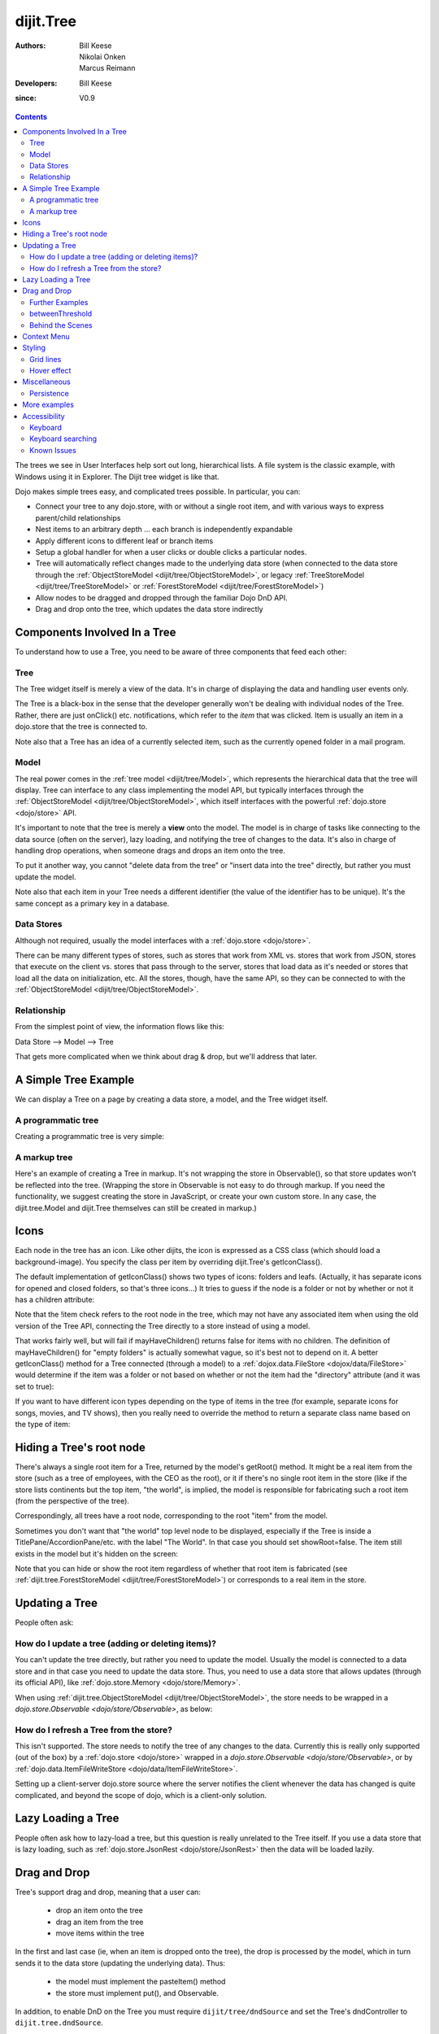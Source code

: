 .. _dijit/Tree:

==========
dijit.Tree
==========

:Authors: Bill Keese, Nikolai Onken, Marcus Reimann
:Developers: Bill Keese
:since: V0.9

.. contents ::
    :depth: 2

The trees we see in User Interfaces help sort out long, hierarchical lists.
A file system is the classic example, with Windows using it in Explorer.
The Dijit tree widget is like that.

Dojo makes simple trees easy, and complicated trees possible.
In particular, you can:

* Connect your tree to any dojo.store, with or without a single root item, and with various ways to express parent/child relationships
* Nest items to an arbitrary depth ... each branch is independently expandable
* Apply different icons to different leaf or branch items
* Setup a global handler for when a user clicks or double clicks a particular nodes.
* Tree will automatically reflect changes made to the underlying data store (when connected to the data store through
  the :ref:`ObjectStoreModel <dijit/tree/ObjectStoreModel>`, or legacy
  :ref:`TreeStoreModel <dijit/tree/TreeStoreModel>` or :ref:`ForestStoreModel <dijit/tree/ForestStoreModel>`)
* Allow nodes to be dragged and dropped through the familiar Dojo DnD API.
* Drag and drop onto the tree, which updates the data store indirectly


Components Involved In a Tree
=============================

To understand how to use a Tree, you need to be aware of three components that feed each other:

Tree
----
The Tree widget itself is merely a view of the data.
It's in charge of displaying the data and handling user events only.

The Tree is a black-box in the sense that the developer generally won't be dealing with individual nodes of the Tree.
Rather, there are just onClick() etc.
notifications, which refer to the *item* that was clicked.
Item is usually an item in a dojo.store that the tree is connected to.

Note also that a Tree has an idea of a currently selected item, such as the currently opened folder in a mail program.

Model
-----
The real power comes in the :ref:`tree model <dijit/tree/Model>`,
which represents the hierarchical data that the tree will display.
Tree can interface to any class implementing the model API,
but typically interfaces through the :ref:`ObjectStoreModel <dijit/tree/ObjectStoreModel>`,
which itself interfaces with the powerful :ref:`dojo.store <dojo/store>` API.

It's important to note that the tree is merely a **view** onto the model.
The model is in charge of tasks like connecting to the data source (often on the server), lazy loading, and notifying the tree of changes to the data.
It's also in charge of handling drop operations, when someone drags and drops an item onto the tree.

To put it another way, you cannot "delete data from the tree" or "insert data into the tree" directly, but rather you must update the model.

Note also that each item in your Tree needs a different identifier (the value of the identifier has to be unique).
It's the same concept as a primary key in a database.


Data Stores
-----------
Although not required, usually the model interfaces with a :ref:`dojo.store <dojo/store>`.

There can be many different types of stores, such as stores that work from XML vs.
stores that work from JSON, stores that execute on the client vs.
stores that pass through to the server, stores that load data as it's needed or stores that load all the data on initialization, etc.
All the stores, though, have the same API, so they can be connected to with the
:ref:`ObjectStoreModel <dijit/tree/ObjectStoreModel>`.

Relationship
------------
From the simplest point of view, the information flows like this:

Data Store --> Model --> Tree

That gets more complicated when we think about drag & drop, but we'll address that later.

A Simple Tree Example
=====================

We can display a Tree on a page by creating a data store, a model, and the Tree widget itself.

A programmatic tree
-------------------

Creating a programmatic tree is very simple:

.. code-example ::
  :djConfig: async: true

  .. js ::

        require([
            "dojo/_base/window", "dojo/store/Memory",
            "dijit/tree/ObjectStoreModel", "dijit/Tree",
            "dojo/domReady!"
        ], function(win, Memory, ObjectStoreModel, Tree){

            // Create test store, adding the getChildren() method required by ObjectStoreModel
            var myStore = new Memory({
                data: [
                    { id: 'world', name:'The earth', type:'planet', population: '6 billion'},
                    { id: 'AF', name:'Africa', type:'continent', population:'900 million', area: '30,221,532 sq km',
                            timezone: '-1 UTC to +4 UTC', parent: 'world'},
                        { id: 'EG', name:'Egypt', type:'country', parent: 'AF' },
                        { id: 'KE', name:'Kenya', type:'country', parent: 'AF' },
                            { id: 'Nairobi', name:'Nairobi', type:'city', parent: 'KE' },
                            { id: 'Mombasa', name:'Mombasa', type:'city', parent: 'KE' },
                        { id: 'SD', name:'Sudan', type:'country', parent: 'AF' },
                            { id: 'Khartoum', name:'Khartoum', type:'city', parent: 'SD' },
                    { id: 'AS', name:'Asia', type:'continent', parent: 'world' },
                        { id: 'CN', name:'China', type:'country', parent: 'AS' },
                        { id: 'IN', name:'India', type:'country', parent: 'AS' },
                        { id: 'RU', name:'Russia', type:'country', parent: 'AS' },
                        { id: 'MN', name:'Mongolia', type:'country', parent: 'AS' },
                    { id: 'OC', name:'Oceania', type:'continent', population:'21 million', parent: 'world'},
                    { id: 'EU', name:'Europe', type:'continent', parent: 'world' },
                        { id: 'DE', name:'Germany', type:'country', parent: 'EU' },
                        { id: 'FR', name:'France', type:'country', parent: 'EU' },
                        { id: 'ES', name:'Spain', type:'country', parent: 'EU' },
                        { id: 'IT', name:'Italy', type:'country', parent: 'EU' },
                    { id: 'NA', name:'North America', type:'continent', parent: 'world' },
                    { id: 'SA', name:'South America', type:'continent', parent: 'world' }
                ],
                getChildren: function(object){
                    return this.query({parent: object.id});
                }
            });

            // Create the model
            var myModel = new ObjectStoreModel({
                store: myStore,
                query: {id: 'world'}
            });

            // Create the Tree.
            var tree = new Tree({
                model: myModel
            });
            tree.placeAt(win.body());
            tree.startup();
        });


A markup tree
-------------

Here's an example of creating a Tree in markup.
It's not wrapping the store in Observable(), so that store updates won't be reflected into the tree.
(Wrapping the store in Observable is not easy to do through markup.
If you need the functionality, we suggest creating the store in JavaScript, or create your own custom store.
In any case, the dijit.tree.Model and dijit.Tree themselves can still be created in markup.)

.. code-example ::
  :djConfig: async: true, parseOnLoad: true

  .. js ::

    require(["dojo/parser", "dojo/store/Memory", "dijit/tree/ObjectStoreModel", "dijit/Tree"]);

  .. html ::

    <div data-dojo-type="dojo/store/Memory" data-dojo-id="myStore">
        <!-- Create store with inlined data.
            For larger data sets should use dojo.store.JsonRest etc. instead of dojo.store.Memory. -->
        <script type="dojo/method">
             this.setData([
                { id: 'world', name:'The earth', type:'planet', population: '6 billion'},
                { id: 'AF', name:'Africa', type:'continent', population:'900 million', area: '30,221,532 sq km',
                        timezone: '-1 UTC to +4 UTC', parent: 'world'},
                    { id: 'EG', name:'Egypt', type:'country', parent: 'AF' },
                    { id: 'KE', name:'Kenya', type:'country', parent: 'AF' },
                        { id: 'Nairobi', name:'Nairobi', type:'city', parent: 'KE' },
                        { id: 'Mombasa', name:'Mombasa', type:'city', parent: 'KE' },
                    { id: 'SD', name:'Sudan', type:'country', parent: 'AF' },
                        { id: 'Khartoum', name:'Khartoum', type:'city', parent: 'SD' },
                { id: 'AS', name:'Asia', type:'continent', parent: 'world' },
                    { id: 'CN', name:'China', type:'country', parent: 'AS' },
                    { id: 'IN', name:'India', type:'country', parent: 'AS' },
                    { id: 'RU', name:'Russia', type:'country', parent: 'AS' },
                    { id: 'MN', name:'Mongolia', type:'country', parent: 'AS' },
                { id: 'OC', name:'Oceania', type:'continent', population:'21 million', parent: 'world'},
                { id: 'EU', name:'Europe', type:'continent', parent: 'world' },
                    { id: 'DE', name:'Germany', type:'country', parent: 'EU' },
                    { id: 'FR', name:'France', type:'country', parent: 'EU' },
                    { id: 'ES', name:'Spain', type:'country', parent: 'EU' },
                    { id: 'IT', name:'Italy', type:'country', parent: 'EU' },
                { id: 'NA', name:'North America', type:'continent', parent: 'world' },
                { id: 'SA', name:'South America', type:'continent', parent: 'world' }
            ]);
        </script>
        <script type="dojo/method" data-dojo-event="getChildren" data-dojo-args="object">
             // Supply a getChildren() method to store for the data model where
             // children objects point to their parent (aka relational model)
             return this.query({parent: object.id});
        </script>
    </div>

    <!-- Create the model bridging the store and the Tree -->
    <div data-dojo-type="dijit/tree/ObjectStoreModel" data-dojo-id="myModel"
      data-dojo-props="store: myStore, query: {id: 'world'}"></div>

    <!-- Create the tree -->
    <div data-dojo-type="dijit/Tree" id="myTree" data-dojo-props="model: myModel"></div>


Icons
=====

Each node in the tree has an icon.
Like other dijits, the icon is expressed as a CSS class (which should load a background-image).
You specify the class per item by overriding dijit.Tree's getIconClass().

The default implementation of getIconClass() shows two types of icons: folders and leafs.
(Actually, it has separate icons for opened and closed folders, so that's three icons...)
It tries to guess if the node is a folder or not by whether or not it has a children attribute:

.. js ::
  
    getIconClass: function(/*dojo.store.Item*/ item, /*Boolean*/ opened){
        return (!item || this.model.mayHaveChildren(item)) ? (opened ? "dijitFolderOpened" : "dijitFolderClosed") : "dijitLeaf"
    },

Note that the !item check refers to the root node in the tree,
which may not have any associated item when using the old version of the Tree API,
connecting the Tree directly to a store instead of using a model.

That works fairly well, but will fail if mayHaveChildren() returns false for items with no children.
The definition of mayHaveChildren() for "empty folders" is actually somewhat vague, so it's best not to depend on it.
A better getIconClass() method for a Tree connected (through a model) to a :ref:`dojox.data.FileStore <dojox/data/FileStore>`
would determine if the item was a folder or not based on whether or not the item had the "directory" attribute
(and it was set to true):

.. js ::
  
    getIconClass: function(/*dojo.store.Item*/ item, /*Boolean*/ opened){
        return myStore.getValue(item, 'directory') ? (opened ? "dijitFolderOpened" : "dijitFolderClosed") : "dijitLeaf";
    },


If you want to have different icon types depending on the type of items in the tree (for example,
separate icons for songs, movies, and TV shows), then you really need to override the method
to return a separate class name based on the type of item:

.. html ::
  
  <script type="dojo/method" data-dojo-event="getIconClass" data-dojo-args="item, opened">
      if(item == this.model.root){
          return (opened ? "customFolderOpenedIcon" : "customFolderClosedIcon");
      }else{
          return myStore.getValue(item, "type") + "Icon";
      }
  </script>



Hiding a Tree's root node
=========================

There's always a single root item for a Tree, returned by the model's getRoot() method.
It might be a real item from the store (such as a tree of employees, with the CEO as the root),
or it if there's no single root item in the store (like if the store lists continents but the top item,
"the world", is implied, the model is responsible for fabricating such a root item (from the perspective of the tree).

Correspondingly, all trees have a root node, corresponding to the root "item" from the model.

Sometimes you don't want that "the world" top level node to be displayed,
especially if the Tree is inside a TitlePane/AccordionPane/etc. with the label "The World".
In that case you should set showRoot=false.
The item still exists in the model but it's hidden on the screen:

.. code-example ::
  :djConfig: async: true, parseOnLoad: true

  .. js ::

    require(["dojo/parser", "dojo/store/Memory", "dijit/tree/ObjectStoreModel", "dijit/Tree"]);

  .. html ::

    <!-- Create store with inlined data.
        For larger data sets should use dojo.store.JsonRest etc. instead of dojo.store.Memory. -->
    <div data-dojo-type="dojo/store/Memory" data-dojo-id="myStore">
        <script type="dojo/method">
             this.setData([
                { id: 'world', name:'The earth', type:'planet', population: '6 billion'},
                { id: 'AF', name:'Africa', type:'continent', population:'900 million', area: '30,221,532 sq km',
                        timezone: '-1 UTC to +4 UTC', parent: 'world'},
                    { id: 'EG', name:'Egypt', type:'country', parent: 'AF' },
                    { id: 'KE', name:'Kenya', type:'country', parent: 'AF' },
                        { id: 'Nairobi', name:'Nairobi', type:'city', parent: 'KE' },
                        { id: 'Mombasa', name:'Mombasa', type:'city', parent: 'KE' },
                    { id: 'SD', name:'Sudan', type:'country', parent: 'AF' },
                        { id: 'Khartoum', name:'Khartoum', type:'city', parent: 'SD' },
                { id: 'AS', name:'Asia', type:'continent', parent: 'world' },
                    { id: 'CN', name:'China', type:'country', parent: 'AS' },
                    { id: 'IN', name:'India', type:'country', parent: 'AS' },
                    { id: 'RU', name:'Russia', type:'country', parent: 'AS' },
                    { id: 'MN', name:'Mongolia', type:'country', parent: 'AS' },
                { id: 'OC', name:'Oceania', type:'continent', population:'21 million', parent: 'world'},
                { id: 'EU', name:'Europe', type:'continent', parent: 'world' },
                    { id: 'DE', name:'Germany', type:'country', parent: 'EU' },
                    { id: 'FR', name:'France', type:'country', parent: 'EU' },
                    { id: 'ES', name:'Spain', type:'country', parent: 'EU' },
                    { id: 'IT', name:'Italy', type:'country', parent: 'EU' },
                { id: 'NA', name:'North America', type:'continent', parent: 'world' },
                { id: 'SA', name:'South America', type:'continent', parent: 'world' }
            ]);
        </script>
        <script type="dojo/method" data-dojo-event="getChildren" data-dojo-args="object">
             // Supply a getChildren() method to store for the data model where
             // children objects point to their parent (aka relational model)
             return this.query({parent: object.id});
        </script>
    </div>

    <!-- Create the model bridging the store and the Tree -->
    <div data-dojo-type="dijit/tree/ObjectStoreModel" data-dojo-id="myModel"
      data-dojo-props="store: myStore, query: {id: 'world'}"></div>

    <!-- Create the tree -->
    <div data-dojo-type="dijit/Tree" id="myTree"
            data-dojo-props="model: myModel, showRoot: false"></div>


Note that you can hide or show the root item regardless of whether that root item is fabricated
(see :ref:`dijit.tree.ForestStoreModel <dijit/tree/ForestStoreModel>`)
or corresponds to a real item in the store.

Updating a Tree
===============

People often ask:

How do I update a tree (adding or deleting items)?
--------------------------------------------------

You can't update the tree directly, but rather you need to update the model.
Usually the model is connected to a data store and in that case you need to update the data store.
Thus, you need to use a data store that allows updates (through its official API),
like :ref:`dojo.store.Memory <dojo/store/Memory>`.

When using :ref:`dijit.tree.ObjectStoreModel <dijit/tree/ObjectStoreModel>`, the store needs to be wrapped
in a `dojo.store.Observable <dojo/store/Observable>`, as below:

.. code-example ::
  :djConfig: async: true, parseOnLoad: false

  .. js ::

        require([
            "dojo/store/Memory", "dojo/store/Observable",
            "dijit/tree/ObjectStoreModel", "dijit/Tree", "dojo/parser"
        ], function(Memory, Observable, ObjectStoreModel, Tree, parser){
            // Create test store, adding a getChildren() method needed by the model
            myStore = new Memory({
                data: [
                    { id: 'world', name:'The earth', type:'planet', population: '6 billion'},
                    { id: 'AF', name:'Africa', type:'continent', population:'900 million', area: '30,221,532 sq km',
                            timezone: '-1 UTC to +4 UTC', parent: 'world'},
                        { id: 'EG', name:'Egypt', type:'country', parent: 'AF' },
                        { id: 'KE', name:'Kenya', type:'country', parent: 'AF' },
                            { id: 'Nairobi', name:'Nairobi', type:'city', parent: 'KE' },
                            { id: 'Mombasa', name:'Mombasa', type:'city', parent: 'KE' },
                        { id: 'SD', name:'Sudan', type:'country', parent: 'AF' },
                            { id: 'Khartoum', name:'Khartoum', type:'city', parent: 'SD' },
                    { id: 'AS', name:'Asia', type:'continent', parent: 'world' },
                        { id: 'CN', name:'China', type:'country', parent: 'AS' },
                        { id: 'IN', name:'India', type:'country', parent: 'AS' },
                        { id: 'RU', name:'Russia', type:'country', parent: 'AS' },
                        { id: 'MN', name:'Mongolia', type:'country', parent: 'AS' },
                    { id: 'OC', name:'Oceania', type:'continent', population:'21 million', parent: 'world'},
                    { id: 'EU', name:'Europe', type:'continent', parent: 'world' },
                        { id: 'DE', name:'Germany', type:'country', parent: 'EU' },
                        { id: 'FR', name:'France', type:'country', parent: 'EU' },
                        { id: 'ES', name:'Spain', type:'country', parent: 'EU' },
                        { id: 'IT', name:'Italy', type:'country', parent: 'EU' },
                    { id: 'NA', name:'North America', type:'continent', parent: 'world' },
                    { id: 'SA', name:'South America', type:'continent', parent: 'world' }
                ],
                getChildren: function(object){
                    // Add a getChildren() method to store for the data model where
                    // children objects point to their parent (aka relational model)
                    return this.query({parent: object.id});
                }
            });

            // Wrap the store in Observable so that updates to the store are reflected to the Tree
            myStore = new Observable(myStore);

            myModel = new ObjectStoreModel({
                store: myStore,
                query: { id: "world" }
            });

            parser.parse();
        });

  .. html ::

    <!-- Create the tree -->
    <div data-dojo-type="dijit/Tree" id="myTree" data-dojo-props="model: myModel"></div>

    <!-- Buttons to show data store update -->
    <button onclick="myStore.add({id: 'US', name:'United States', type:'country', parent: 'NA'});">
        Add U.S. as child of North America
    </button>
    <button onclick="myStore.remove('EU');">
        Remove Europe
    </button>


How do I refresh a Tree from the store?
---------------------------------------

This isn't supported.
The store needs to notify the tree of any changes to the data.
Currently this is really only supported (out of the box) by a :ref:`dojo.store <dojo/store>`
wrapped in a `dojo.store.Observable <dojo/store/Observable>`, or by
:ref:`dojo.data.ItemFileWriteStore <dojo/data/ItemFileWriteStore>`.

Setting up a client-server dojo.store source where the server notifies the client whenever the data has changed
is quite complicated, and beyond the scope of dojo, which is a client-only solution.

Lazy Loading a Tree
===================
People often ask how to lazy-load a tree, but this question is really unrelated to the Tree itself.
If you use a data store that is lazy loading, such as :ref:`dojo.store.JsonRest <dojo/store/JsonRest>`
then the data will be loaded lazily.


Drag and Drop
=============

Tree's support drag and drop, meaning that a user can:

  * drop an item onto the tree
  * drag an item from the tree
  * move items within the tree

In the first and last case (ie, when an item is dropped onto the tree), the drop is processed by the model,
which in turn sends it to the data store (updating the underlying data).
Thus:

  * the model must implement the pasteItem() method
  * the store must implement put(), and Observable.

In addition, to enable DnD on the Tree you must require ``dijit/tree/dndSource``
and set the Tree's dndController to ``dijit.tree.dndSource``.

.. code-example ::
  :djConfig: async: true

  .. js ::

    require([
        "dojo/aspect", "dojo/_base/window", "dojo/store/Memory", "dojo/store/Observable",
        "dijit/Tree", "dijit/tree/ObjectStoreModel", "dijit/tree/dndSource",
        "dojo/domReady!"
    ], function(aspect, win, Memory, Observable, Tree, ObjectStoreModel, dndSource){

            // Create test store, adding the getChildren() method required by ObjectStoreModel,
            // and making put(child, {parent: parent}) work
            var memoryStore = new Memory({
                data: [
                    { id: 'world', name:'The earth', type:'planet', population: '6 billion'},
                    { id: 'AF', name:'Africa', type:'continent', population:'900 million', area: '30,221,532 sq km',
                            timezone: '-1 UTC to +4 UTC', parent: 'world'},
                        { id: 'EG', name:'Egypt', type:'country', parent: 'AF' },
                        { id: 'KE', name:'Kenya', type:'country', parent: 'AF' },
                            { id: 'Nairobi', name:'Nairobi', type:'city', parent: 'KE' },
                            { id: 'Mombasa', name:'Mombasa', type:'city', parent: 'KE' },
                        { id: 'SD', name:'Sudan', type:'country', parent: 'AF' },
                            { id: 'Khartoum', name:'Khartoum', type:'city', parent: 'SD' },
                    { id: 'AS', name:'Asia', type:'continent', parent: 'world' },
                        { id: 'CN', name:'China', type:'country', parent: 'AS' },
                        { id: 'IN', name:'India', type:'country', parent: 'AS' },
                        { id: 'RU', name:'Russia', type:'country', parent: 'AS' },
                        { id: 'MN', name:'Mongolia', type:'country', parent: 'AS' },
                    { id: 'OC', name:'Oceania', type:'continent', population:'21 million', parent: 'world'},
                        { id: 'AU', name:'Australia', type:'country', population:'21 million', parent: 'OC'},
                    { id: 'EU', name:'Europe', type:'continent', parent: 'world' },
                        { id: 'DE', name:'Germany', type:'country', parent: 'EU' },
                        { id: 'FR', name:'France', type:'country', parent: 'EU' },
                        { id: 'ES', name:'Spain', type:'country', parent: 'EU' },
                        { id: 'IT', name:'Italy', type:'country', parent: 'EU' },
                    { id: 'NA', name:'North America', type:'continent', parent: 'world' },
                        { id: 'MX', name:'Mexico', type:'country',  population:'108 million', area:'1,972,550 sq km',
                                parent: 'NA' },
                            { id: 'Mexico City', name:'Mexico City', type:'city', population:'19 million', timezone:'-6 UTC', parent: 'MX'},
                            { id: 'Guadalajara', name:'Guadalajara', type:'city', population:'4 million', timezone:'-6 UTC', parent: 'MX' },
                        { id: 'CA', name:'Canada', type:'country',  population:'33 million', area:'9,984,670 sq km', parent: 'NA' },
                            { id: 'Ottawa', name:'Ottawa', type:'city', population:'0.9 million', timezone:'-5 UTC', parent: 'CA'},
                            { id: 'Toronto', name:'Toronto', type:'city', population:'2.5 million', timezone:'-5 UTC', parent: 'CA' },
                        { id: 'US', name:'United States of America', type:'country', parent: 'NA' },
                    { id: 'SA', name:'South America', type:'continent', parent: 'world' },
                        { id: 'BR', name:'Brazil', type:'country', population:'186 million', parent: 'SA' },
                        { id: 'AR', name:'Argentina', type:'country', population:'40 million', parent: 'SA' }
                ],
                getChildren: function(object){
                    return this.query({parent: object.id});
                }
            });
            aspect.around(memoryStore, "put", function(originalPut){
                // To support DnD, the store must support put(child, {parent: parent}).
                // Since memory store doesn't, we hack it.
                // Since our store is relational, that just amounts to setting child.parent
                // to the parent's id.
                return function(obj, options){
                    if(options && options.parent){
                        obj.parent = options.parent.id;
                    }
                    return originalPut.call(memoryStore, obj, options);
                }
            });

            // Wrap the store in Observable so that updates to the store are reflected to the Tree
            var observableStore = new Observable(memoryStore);

            // Create the model
            var myModel = new ObjectStoreModel({
                store: observableStore,
                query: {id: 'world'}
            });

            // Create Tree
            (new Tree({
                model: myModel,
                dndController: dndSource
            })).placeAt(win.body()).startup();
        });

You can also specify custom checkAcceptance() and checkItemAcceptance() to accept/reject items to the tree.
(The former function operates at the Tree level, and the latter operates per Tree node,
allowing things like rejecting dropping items onto leaf nodes.)

Further Examples
----------------

If you are interested in further examples, please make sure you have glanced at the unit tests.
You can find a good example in
`test_Tree_Dnd.html <http://download.dojotoolkit.org/release-1.7.1/dojo-release-1.7.1/dijit/tests/tree/test_Tree_DnD.html>`_.

betweenThreshold
----------------
If between threshold is set to a positive integer value like 5 (which represents 5 pixels),
then dragging within 5px of the top or bottom of a tree node,
is interpreted as trying to make the drag source the previous or next sibling of the drop target
rather than the child of the drop target.
This is useful for when a user can control the order of the children of the child nodes:

.. code-example ::
  :djConfig: async: true

  .. js ::

    require([
        "dojo/aspect", "dojo/_base/window", "dojo/store/Memory", "dojo/store/Observable",
        "dijit/Tree", "dijit/tree/ObjectStoreModel", "dijit/tree/dndSource",
        "dojo/domReady!"
    ], function(aspect, win, Memory, Observable, Tree, ObjectStoreModel, dndSource){

            // Create test store, adding the getChildren() method required by ObjectStoreModel,
            // and making put(child, {parent: parent}) work
            var memoryStore = new Memory({
                data: [
                    { id: 'world', name:'The earth', type:'planet', population: '6 billion'},
                    { id: 'AF', name:'Africa', type:'continent', population:'900 million', area: '30,221,532 sq km',
                            timezone: '-1 UTC to +4 UTC', parent: 'world'},
                        { id: 'EG', name:'Egypt', type:'country', parent: 'AF' },
                        { id: 'KE', name:'Kenya', type:'country', parent: 'AF' },
                            { id: 'Nairobi', name:'Nairobi', type:'city', parent: 'KE' },
                            { id: 'Mombasa', name:'Mombasa', type:'city', parent: 'KE' },
                        { id: 'SD', name:'Sudan', type:'country', parent: 'AF' },
                            { id: 'Khartoum', name:'Khartoum', type:'city', parent: 'SD' },
                    { id: 'AS', name:'Asia', type:'continent', parent: 'world' },
                        { id: 'CN', name:'China', type:'country', parent: 'AS' },
                        { id: 'IN', name:'India', type:'country', parent: 'AS' },
                        { id: 'RU', name:'Russia', type:'country', parent: 'AS' },
                        { id: 'MN', name:'Mongolia', type:'country', parent: 'AS' },
                    { id: 'OC', name:'Oceania', type:'continent', population:'21 million', parent: 'world'},
                        { id: 'AU', name:'Australia', type:'country', population:'21 million', parent: 'OC'},
                    { id: 'EU', name:'Europe', type:'continent', parent: 'world' },
                        { id: 'DE', name:'Germany', type:'country', parent: 'EU' },
                        { id: 'FR', name:'France', type:'country', parent: 'EU' },
                        { id: 'ES', name:'Spain', type:'country', parent: 'EU' },
                        { id: 'IT', name:'Italy', type:'country', parent: 'EU' },
                    { id: 'NA', name:'North America', type:'continent', parent: 'world' },
                        { id: 'MX', name:'Mexico', type:'country',  population:'108 million', area:'1,972,550 sq km',
                                parent: 'NA' },
                            { id: 'Mexico City', name:'Mexico City', type:'city', population:'19 million', timezone:'-6 UTC', parent: 'MX'},
                            { id: 'Guadalajara', name:'Guadalajara', type:'city', population:'4 million', timezone:'-6 UTC', parent: 'MX' },
                        { id: 'CA', name:'Canada', type:'country',  population:'33 million', area:'9,984,670 sq km', parent: 'NA' },
                            { id: 'Ottawa', name:'Ottawa', type:'city', population:'0.9 million', timezone:'-5 UTC', parent: 'CA'},
                            { id: 'Toronto', name:'Toronto', type:'city', population:'2.5 million', timezone:'-5 UTC', parent: 'CA' },
                        { id: 'US', name:'United States of America', type:'country', parent: 'NA' },
                    { id: 'SA', name:'South America', type:'continent', parent: 'world' },
                        { id: 'BR', name:'Brazil', type:'country', population:'186 million', parent: 'SA' },
                        { id: 'AR', name:'Argentina', type:'country', population:'40 million', parent: 'SA' }
                ],
                getChildren: function(object){
                    return this.query({parent: object.id});
                }
            });
            aspect.around(memoryStore, "put", function(originalPut){
                // To support DnD, the store must support put(child, {parent: parent}).
                // Since memory store doesn't, we hack it.
                // Since our store is relational, that just amounts to setting child.parent
                // to the parent's id.
                return function(obj, options){
                    if(options && options.parent){
                        obj.parent = options.parent.id;
                    }
                    return originalPut.call(memoryStore, obj, options);
                }
            });

            // Wrap the store in Observable so that updates to the store are reflected to the Tree
            var observableStore = new Observable(memoryStore);

            // Create the model
            var myModel = new ObjectStoreModel({
                store: observableStore,
                query: {id: 'world'}
            });

            // Create Tree
            (new Tree({
                model: myModel,
                dndController: dndSource,
                betweenThreshold: 5
            })).placeAt(win.body()).startup();
        });


Behind the Scenes
-----------------
What happens when a user moves an item from one position in a tree to another?
It's actually quite complicated...

1. The Tree widget does not change its display at all.  Rather, it notifies the model of the paste operation.
2. The model updates the store.
3. The store notifies the model that the data has been changed.
4. The model notifies the tree of the change (presumably the children list of nodeA is one shorter, and the children list of nodeB has a new entry)
5. The Tree updates its display.

In this way, the Tree, Model, and data store are always in sync.

Context Menu
============

Tree has no built-in support for context menus, but you can use the Menu widget in conjunction with the Tree:

.. code-example ::
  :djConfig: async: true, parseOnLoad: true

  .. js ::

    require(["dojo/parser", "dojo/store/Memory", "dojo/query!css2",
    	"dijit/Menu", "dijit/MenuItem", "dijit/tree/ObjectStoreModel", "dijit/Tree"]);

  .. html ::

    <div data-dojo-type="dojo/store/Memory" data-dojo-id="myStore">
        <!-- Create store with inlined data.
            For larger data sets should use dojo.store.JsonRest etc. instead of dojo.store.Memory. -->
        <script type="dojo/method">
             this.setData([
                { id: 'world', name:'The earth', type:'planet', population: '6 billion'},
                { id: 'AF', name:'Africa', type:'continent', population:'900 million', area: '30,221,532 sq km',
                        timezone: '-1 UTC to +4 UTC', parent: 'world'},
                    { id: 'EG', name:'Egypt', type:'country', parent: 'AF' },
                    { id: 'KE', name:'Kenya', type:'country', parent: 'AF' },
                        { id: 'Nairobi', name:'Nairobi', type:'city', parent: 'KE' },
                        { id: 'Mombasa', name:'Mombasa', type:'city', parent: 'KE' },
                    { id: 'SD', name:'Sudan', type:'country', parent: 'AF' },
                        { id: 'Khartoum', name:'Khartoum', type:'city', parent: 'SD' },
                { id: 'AS', name:'Asia', type:'continent', parent: 'world' },
                    { id: 'CN', name:'China', type:'country', parent: 'AS' },
                    { id: 'IN', name:'India', type:'country', parent: 'AS' },
                    { id: 'RU', name:'Russia', type:'country', parent: 'AS' },
                    { id: 'MN', name:'Mongolia', type:'country', parent: 'AS' },
                { id: 'OC', name:'Oceania', type:'continent', population:'21 million', parent: 'world'},
                { id: 'EU', name:'Europe', type:'continent', parent: 'world' },
                    { id: 'DE', name:'Germany', type:'country', parent: 'EU' },
                    { id: 'FR', name:'France', type:'country', parent: 'EU' },
                    { id: 'ES', name:'Spain', type:'country', parent: 'EU' },
                    { id: 'IT', name:'Italy', type:'country', parent: 'EU' },
                { id: 'NA', name:'North America', type:'continent', parent: 'world' },
                { id: 'SA', name:'South America', type:'continent', parent: 'world' }
            ]);
        </script>
        <script type="dojo/method" data-dojo-event="getChildren" data-dojo-args="object">
             // Supply a getChildren() method to store for the data model where
             // children objects point to their parent (aka relational model)
             return this.query({parent: object.id});
        </script>
    </div>

    <!-- Create the model bridging the store and the Tree -->
    <div data-dojo-type="dijit/tree/ObjectStoreModel" data-dojo-id="myModel"
      data-dojo-props="store: myStore, query: {id: 'world'}"></div>

    <!-- Create the tree -->
    <div data-dojo-type="dijit/Tree" id="menuTree"
             data-dojo-props="model: myModel, showRoot: false, openOnClick: true">
    </div>

	<ul id="menuTree_menu" data-dojo-type="dijit/Menu"
			data-dojo-props='style:"display: none;", targetNodeIds: ["menuTree"], selector: ".dijitTreeNode"'>
		<li data-dojo-type="dijit/MenuItem">
			<script type="dojo/connect" data-dojo-event="onClick">
				// get a hold of the dijit.TreeNode that was the source of this open event
				var tn = dijit.byNode(this.getParent().currentTarget);

				// now print the data store item that backs the tree node
				console.debug("menu click for item: ", tn.item.name);
			</script>
			Click Me
		</li>
	</ul>

Note that it's including dojo/query in order to use Menu.selector.

Styling
=======

Grid lines
----------

If you don't want to display the grid lines for a Tree then simply write CSS rules
to override the theme and hide the relevant background images.
The pertinent lines from tundra are:

.. css ::

  .tundra .dijitTreeNode {
    background-image : url('images/i.gif');
    ...
  }
  
  /* left vertical line (grid) for all nodes */
  .tundra .dijitTreeIsLast {
    background: url('images/i_half.gif') no-repeat;
    ...
  }
  
  .tundra .dijitTreeExpandoLeaf {
       background-image:url(images/treeExpand_leaf.gif);
  }


Hover effect
------------

Due to implementation details, on the tundra, soria, and nihilo themes the hover effect for tree nodes is done with a near-transparent image:

.. css ::

  .tundra .dijitTreeNodeHover {
      /*background-color: #f6f9fa !important;*/
      /* using a transparent png so that we can still see grid lines, which are (unfortunately) behind the dijitRowNode that we are hovering over */
      background-image: url(images/treeHover.png);
      background-repeat: repeat;
      background-color: none !important;
  }

So in order to change the hover effect you would need to create a new image (with for example 95% transparency), and write a CSS rule to override the one above.

You can also remove the hover effect altogether by just writing a CSS rule that sets background-image to none, overriding the above rule.

On the claro theme, the hover effect is done via a background-color (combined with a white gradient background image), so changing the hover effect just involves changing that background color.

Miscellaneous
=============

Persistence
-----------
By default, a Tree will remember which branches were opened/closed.
To use this feature you must specify an id for the Tree.
To disable the feature, set the "persist" parameter to false.

More examples
=============

There are :ref:`more extensive examples <dijit/Tree-examples>` of using the tree.


Accessibility
=============

Keyboard
--------

===================================  ===============
Action                               Key
===================================  ===============
Navigate into tree*                  Tab
Navigate to the next sibling         Down arrow
Navigate to the previous sibling     Up arrow
Open a subtree                       Right arrow
Close a subtree                      Left arrow
Navigate to open subtree             Right arrow
Navigate to parent                   Left arrow
Activate a tree item                 Enter
Navigate to first tree node          Home
Navigate to last visible tree node   End
===================================  ===============

* Note: The most recently focused tree item will be in the Tab order.


Keyboard searching
------------------
Tree items can also be accessed by typing alphanumeric characters.
For example, typing "A" will navigate from the currently focused node to the next node that begins with the letter A (case insensitive).
Typing "Al" will navigate to the next node that starts with "Al".
Only the nodes that are visible are searched, not nodes that are hidden inside a closed node.
The nodes are searched in the order that they appear on the screen, from the focused node downwards and then looping back up to the top of the tree.

Known Issues
------------

Using JAWS 10 in Firefox 3 the properties of each tree item are spoken including the open/close state and the level information.
Using JAWS 10 with IE 8, the open/close state of each item is spoken but the level information is not spoken.
In both Firefox 3 and IE 8 the JAWS user should be in App mode or virtual pc cursor off mode for best performance (toggle the mode via the insert+z key).
